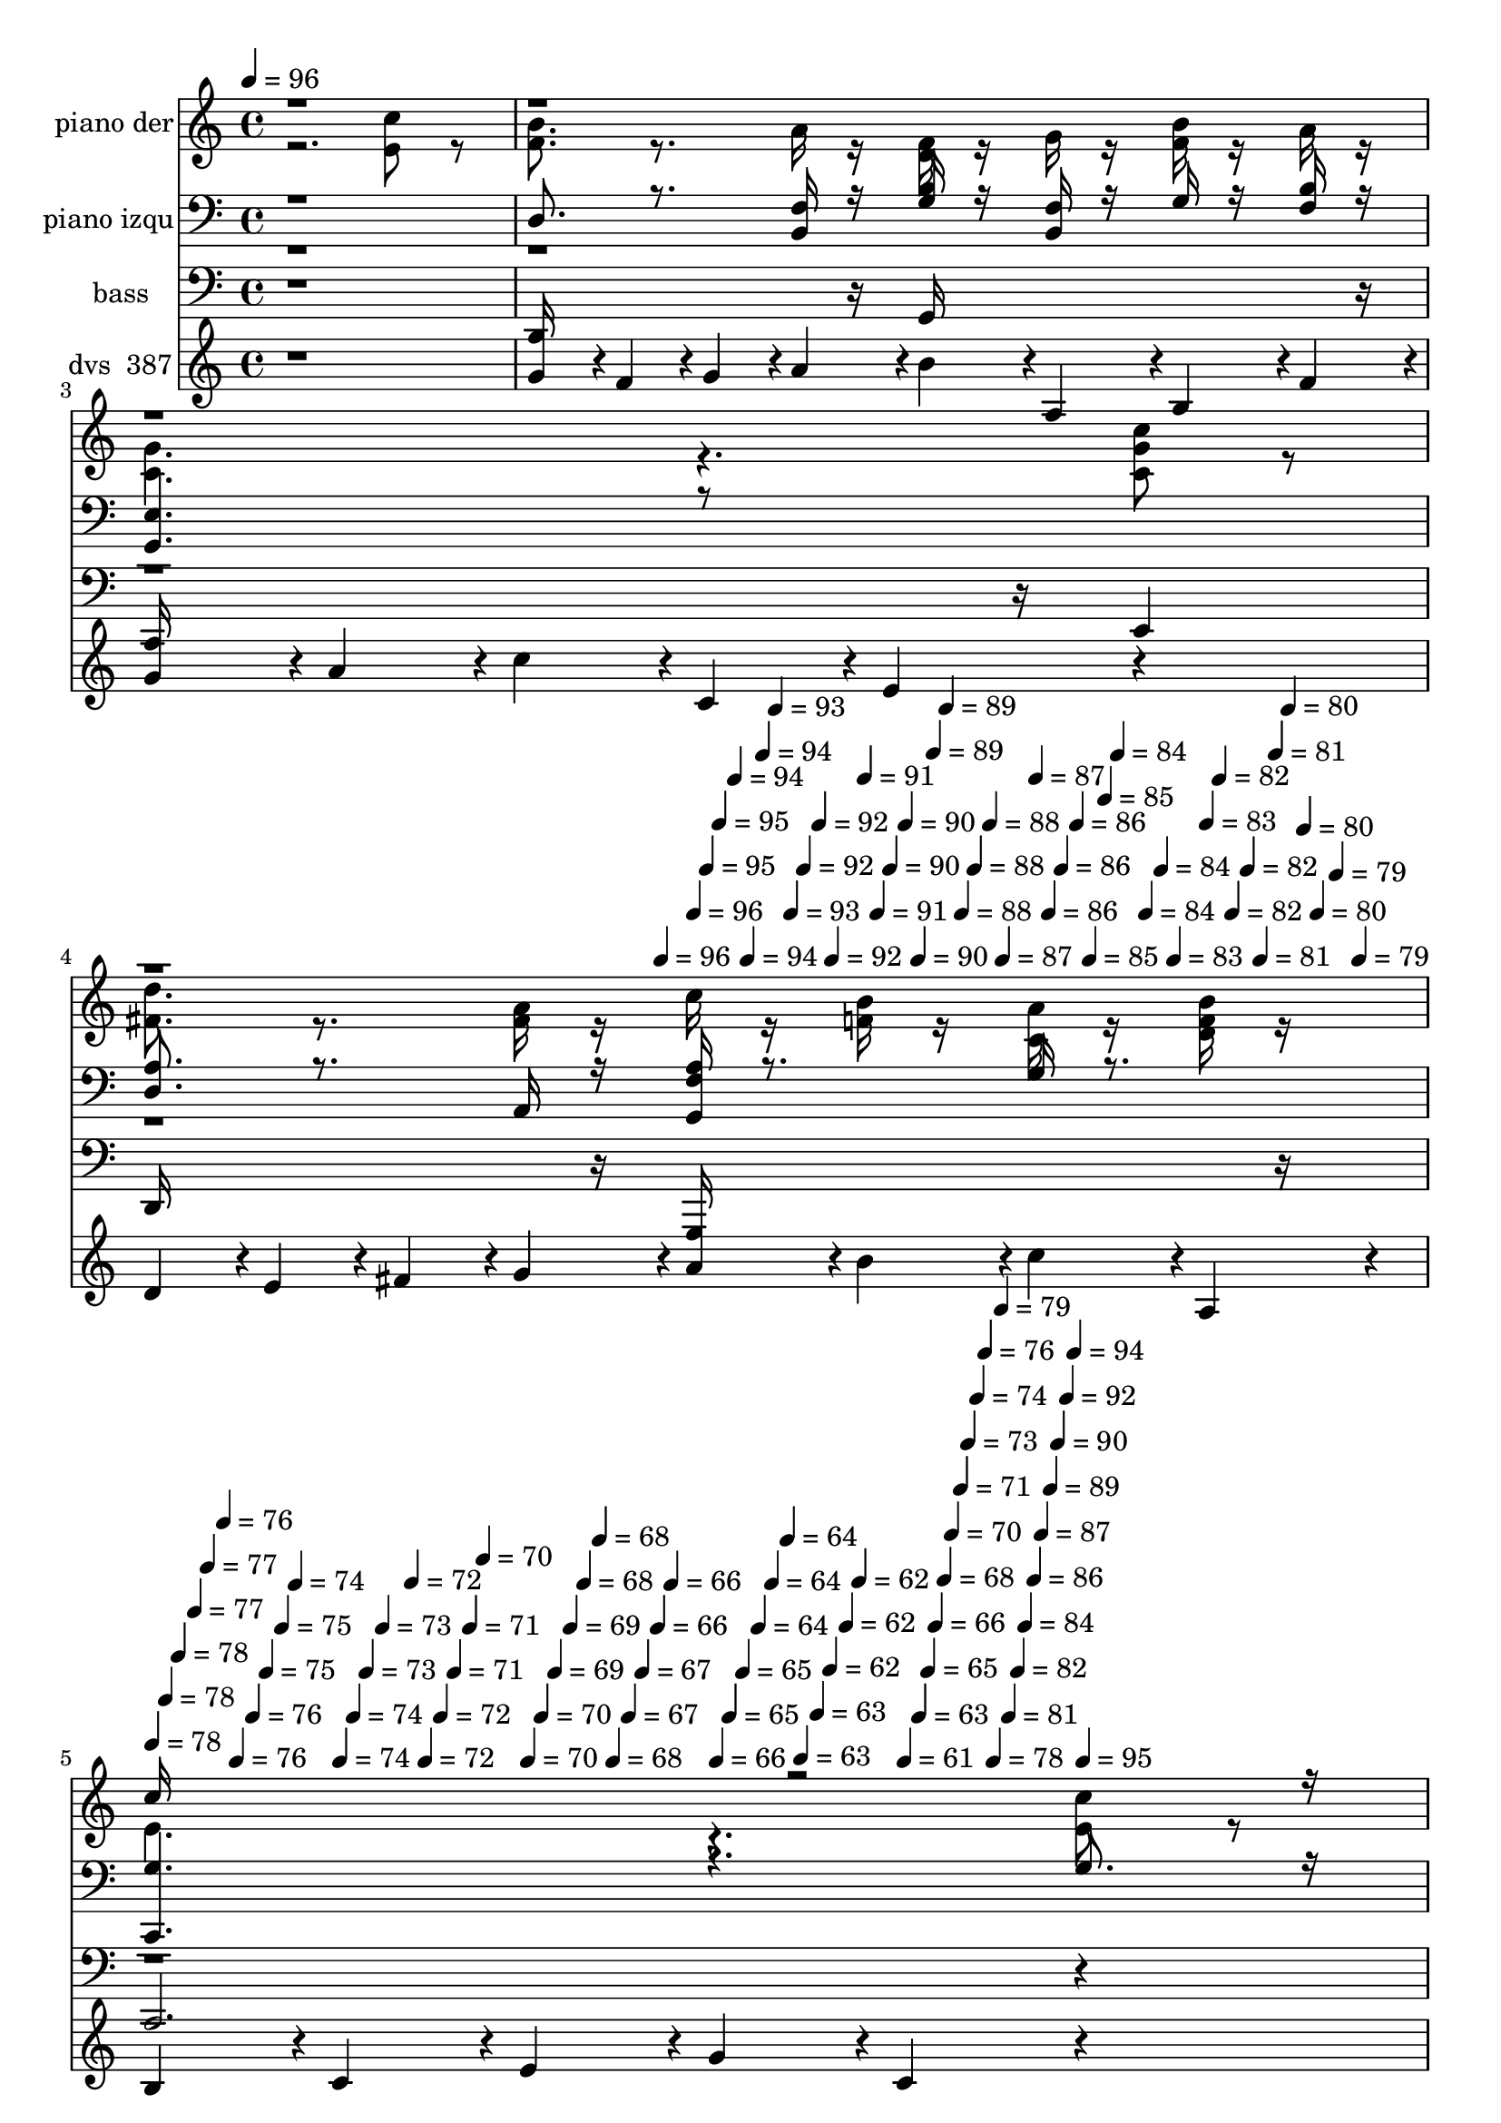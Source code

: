 % Lily was here -- automatically converted by c:/Program Files (x86)/LilyPond/usr/bin/midi2ly.py from mid/387.mid
\version "2.14.0"

\layout {
  \context {
    \Voice
    \remove "Note_heads_engraver"
    \consists "Completion_heads_engraver"
    \remove "Rest_engraver"
    \consists "Completion_rest_engraver"
  }
}

trackAchannelA = {


  \key c \major
    
  \set Staff.instrumentName = "La senda ancha dejare"
  
  % [COPYRIGHT_NOTICE] DVS
  
  % [TEXT_EVENT] GMidi
  
  \time 4/4 
  

  \key c \major
  
  \tempo 4 = 96 
  \skip 4*490/120 
  % [MARKER] intro
  
  % [MARKER] intro
  \skip 4*1184/120 
  \tempo 4 = 96 
  \skip 4*6/120 
  \tempo 4 = 96 
  \skip 4*5/120 
  \tempo 4 = 95 
  \skip 4*5/120 
  \tempo 4 = 95 
  \skip 4*6/120 
  \tempo 4 = 94 
  \skip 4*5/120 
  \tempo 4 = 94 
  \skip 4*6/120 
  \tempo 4 = 94 
  \skip 4*5/120 
  \tempo 4 = 93 
  \skip 4*6/120 
  \tempo 4 = 93 
  \skip 4*5/120 
  \tempo 4 = 92 
  \skip 4*6/120 
  \tempo 4 = 92 
  \skip 4*5/120 
  \tempo 4 = 92 
  \skip 4*6/120 
  \tempo 4 = 91 
  \skip 4*5/120 
  \tempo 4 = 91 
  \skip 4*5/120 
  \tempo 4 = 90 
  \skip 4*6/120 
  \tempo 4 = 90 
  \skip 4*5/120 
  \tempo 4 = 90 
  \skip 4*6/120 
  \tempo 4 = 89 
  \skip 4*5/120 
  \tempo 4 = 89 
  \skip 4*6/120 
  \tempo 4 = 88 
  \skip 4*5/120 
  \tempo 4 = 88 
  \skip 4*6/120 
  \tempo 4 = 88 
  \skip 4*5/120 
  \tempo 4 = 87 
  \skip 4*6/120 
  \tempo 4 = 87 
  \skip 4*5/120 
  \tempo 4 = 86 
  \skip 4*5/120 
  \tempo 4 = 86 
  \skip 4*6/120 
  \tempo 4 = 86 
  \skip 4*5/120 
  \tempo 4 = 85 
  \skip 4*6/120 
  \tempo 4 = 85 
  \skip 4*5/120 
  \tempo 4 = 84 
  \skip 4*11/120 
  \tempo 4 = 84 
  \skip 4*6/120 
  \tempo 4 = 84 
  \skip 4*5/120 
  \tempo 4 = 83 
  \skip 4*6/120 
  \tempo 4 = 83 
  \skip 4*5/120 
  \tempo 4 = 82 
  \skip 4*5/120 
  \tempo 4 = 82 
  \skip 4*6/120 
  \tempo 4 = 82 
  \skip 4*5/120 
  \tempo 4 = 81 
  \skip 4*6/120 
  \tempo 4 = 81 
  \skip 4*5/120 
  \tempo 4 = 80 
  \skip 4*6/120 
  \tempo 4 = 80 
  \skip 4*5/120 
  \tempo 4 = 80 
  \skip 4*6/120 
  \tempo 4 = 79 
  \skip 4*5/120 
  \tempo 4 = 79 
  \skip 4*6/120 
  | % 5
  
  \tempo 4 = 78 
  \skip 4*5/120 
  \tempo 4 = 78 
  \skip 4*5/120 
  \tempo 4 = 78 
  \skip 4*6/120 
  \tempo 4 = 77 
  \skip 4*5/120 
  \tempo 4 = 77 
  \skip 4*6/120 
  \tempo 4 = 76 
  \skip 4*5/120 
  \tempo 4 = 76 
  \skip 4*6/120 
  \tempo 4 = 76 
  \skip 4*5/120 
  \tempo 4 = 75 
  \skip 4*6/120 
  \tempo 4 = 75 
  \skip 4*5/120 
  \tempo 4 = 74 
  \skip 4*6/120 
  \tempo 4 = 74 
  \skip 4*5/120 
  \tempo 4 = 74 
  \skip 4*5/120 
  \tempo 4 = 73 
  \skip 4*6/120 
  \tempo 4 = 73 
  \skip 4*11/120 
  \tempo 4 = 72 
  \skip 4*5/120 
  \tempo 4 = 72 
  \skip 4*6/120 
  \tempo 4 = 72 
  \skip 4*5/120 
  \tempo 4 = 71 
  \skip 4*6/120 
  \tempo 4 = 71 
  \skip 4*5/120 
  \tempo 4 = 70 
  \skip 4*6/120 
  \tempo 4 = 70 
  \skip 4*5/120 
  \tempo 4 = 70 
  \skip 4*5/120 
  \tempo 4 = 69 
  \skip 4*6/120 
  \tempo 4 = 69 
  \skip 4*5/120 
  \tempo 4 = 68 
  \skip 4*6/120 
  \tempo 4 = 68 
  \skip 4*5/120 
  \tempo 4 = 68 
  \skip 4*6/120 
  \tempo 4 = 67 
  \skip 4*5/120 
  \tempo 4 = 67 
  \skip 4*6/120 
  \tempo 4 = 66 
  \skip 4*5/120 
  \tempo 4 = 66 
  \skip 4*6/120 
  \tempo 4 = 66 
  \skip 4*5/120 
  \tempo 4 = 65 
  \skip 4*5/120 
  \tempo 4 = 65 
  \skip 4*6/120 
  \tempo 4 = 64 
  \skip 4*5/120 
  \tempo 4 = 64 
  \skip 4*6/120 
  \tempo 4 = 64 
  \skip 4*5/120 
  \tempo 4 = 63 
  \skip 4*6/120 
  \tempo 4 = 63 
  \skip 4*5/120 
  \tempo 4 = 62 
  \skip 4*6/120 
  \tempo 4 = 62 
  \skip 4*5/120 
  \tempo 4 = 62 
  \skip 4*6/120 
  \tempo 4 = 61 
  \skip 4*10/120 
  \tempo 4 = 63 
  \skip 4*6/120 
  \tempo 4 = 65 
  \skip 4*5/120 
  \tempo 4 = 66 
  \skip 4*6/120 
  \tempo 4 = 68 
  \skip 4*5/120 
  \tempo 4 = 70 
  \skip 4*6/120 
  \tempo 4 = 71 
  \skip 4*5/120 
  \tempo 4 = 73 
  \skip 4*6/120 
  \tempo 4 = 74 
  \skip 4*5/120 
  \tempo 4 = 76 
  \skip 4*6/120 
  \tempo 4 = 78 
  \skip 4*5/120 
  \tempo 4 = 79 
  \skip 4*5/120 
  \tempo 4 = 81 
  \skip 4*6/120 
  \tempo 4 = 82 
  \skip 4*5/120 
  \tempo 4 = 84 
  \skip 4*6/120 
  \tempo 4 = 86 
  \skip 4*5/120 
  \tempo 4 = 87 
  \skip 4*6/120 
  \tempo 4 = 89 
  \skip 4*5/120 
  \tempo 4 = 90 
  \skip 4*6/120 
  \tempo 4 = 92 
  \skip 4*5/120 
  \tempo 4 = 94 
  \skip 4*6/120 
  \tempo 4 = 95 
  \skip 4*115/120 
  % [MARKER] estrof
  \skip 4*7199/120 
  \tempo 4 = 95 
  \skip 4*6/120 
  | % 21
  
  \tempo 4 = 94 
  \skip 4*5/120 
  \tempo 4 = 94 
  \skip 4*5/120 
  \tempo 4 = 93 
  \skip 4*6/120 
  \tempo 4 = 92 
  \skip 4*5/120 
  \tempo 4 = 92 
  \skip 4*6/120 
  \tempo 4 = 92 
  \skip 4*5/120 
  \tempo 4 = 91 
  \skip 4*6/120 
  \tempo 4 = 90 
  \skip 4*5/120 
  \tempo 4 = 90 
  \skip 4*6/120 
  \tempo 4 = 89 
  \skip 4*5/120 
  \tempo 4 = 88 
  \skip 4*6/120 
  \tempo 4 = 88 
  \skip 4*5/120 
  \tempo 4 = 88 
  \skip 4*5/120 
  \tempo 4 = 87 
  \skip 4*6/120 
  \tempo 4 = 86 
  \skip 4*5/120 
  \tempo 4 = 86 
  \skip 4*6/120 
  \tempo 4 = 85 
  \skip 4*5/120 
  \tempo 4 = 84 
  \skip 4*6/120 
  \tempo 4 = 84 
  \skip 4*5/120 
  \tempo 4 = 84 
  \skip 4*6/120 
  \tempo 4 = 83 
  \skip 4*5/120 
  \tempo 4 = 82 
  \skip 4*6/120 
  \tempo 4 = 82 
  \skip 4*5/120 
  \tempo 4 = 81 
  \skip 4*5/120 
  \tempo 4 = 81 
  \skip 4*6/120 
  \tempo 4 = 80 
  \skip 4*5/120 
  \tempo 4 = 80 
  \skip 4*6/120 
  \tempo 4 = 79 
  \skip 4*5/120 
  \tempo 4 = 78 
  \skip 4*6/120 
  \tempo 4 = 78 
  \skip 4*5/120 
  \tempo 4 = 77 
  \skip 4*6/120 
  \tempo 4 = 77 
  \skip 4*5/120 
  \tempo 4 = 76 
  \skip 4*6/120 
  \tempo 4 = 76 
  \skip 4*5/120 
  \tempo 4 = 75 
  \skip 4*5/120 
  \tempo 4 = 74 
  \skip 4*6/120 
  \tempo 4 = 74 
  \skip 4*5/120 
  \tempo 4 = 73 
  \skip 4*6/120 
  \tempo 4 = 73 
  \skip 4*5/120 
  \tempo 4 = 72 
  \skip 4*6/120 
  \tempo 4 = 72 
  \skip 4*5/120 
  \tempo 4 = 71 
  \skip 4*6/120 
  \tempo 4 = 70 
  \skip 4*5/120 
  \tempo 4 = 70 
  \skip 4*6/120 
  \tempo 4 = 71 
  \skip 4*5/120 
  \tempo 4 = 72 
  \skip 4*5/120 
  \tempo 4 = 74 
  \skip 4*6/120 
  \tempo 4 = 74 
  \skip 4*5/120 
  \tempo 4 = 76 
  \skip 4*6/120 
  \tempo 4 = 77 
  \skip 4*5/120 
  \tempo 4 = 78 
  \skip 4*6/120 
  \tempo 4 = 79 
  \skip 4*5/120 
  \tempo 4 = 80 
  \skip 4*6/120 
  \tempo 4 = 81 
  \skip 4*5/120 
  \tempo 4 = 82 
  \skip 4*6/120 
  \tempo 4 = 83 
  \skip 4*5/120 
  \tempo 4 = 84 
  \skip 4*5/120 
  \tempo 4 = 86 
  \skip 4*6/120 
  \tempo 4 = 87 
  \skip 4*5/120 
  \tempo 4 = 88 
  \skip 4*6/120 
  \tempo 4 = 89 
  \skip 4*5/120 
  \tempo 4 = 90 
  \skip 4*6/120 
  \tempo 4 = 91 
  \skip 4*5/120 
  \tempo 4 = 92 
  \skip 4*6/120 
  \tempo 4 = 93 
  \skip 4*5/120 
  \tempo 4 = 94 
  \skip 4*6/120 
  \tempo 4 = 95 
  \skip 4*100/120 
  % [MARKER] est
  \skip 4*7214/120 
  \tempo 4 = 95 
  \skip 4*6/120 
  | % 37
  
  \tempo 4 = 94 
  \skip 4*5/120 
  \tempo 4 = 94 
  \skip 4*5/120 
  \tempo 4 = 93 
  \skip 4*6/120 
  \tempo 4 = 93 
  \skip 4*5/120 
  \tempo 4 = 92 
  \skip 4*6/120 
  \tempo 4 = 92 
  \skip 4*5/120 
  \tempo 4 = 91 
  \skip 4*6/120 
  \tempo 4 = 90 
  \skip 4*5/120 
  \tempo 4 = 90 
  \skip 4*6/120 
  \tempo 4 = 90 
  \skip 4*5/120 
  \tempo 4 = 89 
  \skip 4*6/120 
  \tempo 4 = 88 
  \skip 4*5/120 
  \tempo 4 = 88 
  \skip 4*5/120 
  \tempo 4 = 87 
  \skip 4*6/120 
  \tempo 4 = 87 
  \skip 4*5/120 
  \tempo 4 = 86 
  \skip 4*6/120 
  \tempo 4 = 86 
  \skip 4*5/120 
  \tempo 4 = 85 
  \skip 4*6/120 
  \tempo 4 = 84 
  \skip 4*5/120 
  \tempo 4 = 84 
  \skip 4*6/120 
  \tempo 4 = 83 
  \skip 4*5/120 
  \tempo 4 = 83 
  \skip 4*6/120 
  \tempo 4 = 82 
  \skip 4*5/120 
  \tempo 4 = 82 
  \skip 4*5/120 
  \tempo 4 = 81 
  \skip 4*6/120 
  \tempo 4 = 80 
  \skip 4*5/120 
  \tempo 4 = 80 
  \skip 4*6/120 
  \tempo 4 = 80 
  \skip 4*5/120 
  \tempo 4 = 79 
  \skip 4*6/120 
  \tempo 4 = 78 
  \skip 4*5/120 
  \tempo 4 = 78 
  \skip 4*6/120 
  \tempo 4 = 77 
  \skip 4*5/120 
  \tempo 4 = 77 
  \skip 4*6/120 
  \tempo 4 = 76 
  \skip 4*5/120 
  \tempo 4 = 76 
  \skip 4*5/120 
  \tempo 4 = 75 
  \skip 4*6/120 
  \tempo 4 = 74 
  \skip 4*5/120 
  \tempo 4 = 74 
  \skip 4*6/120 
  \tempo 4 = 73 
  \skip 4*5/120 
  \tempo 4 = 73 
  \skip 4*6/120 
  \tempo 4 = 72 
  \skip 4*5/120 
  \tempo 4 = 72 
  \skip 4*6/120 
  \tempo 4 = 71 
  \skip 4*5/120 
  \tempo 4 = 71 
  \skip 4*6/120 
  \tempo 4 = 71 
  \skip 4*5/120 
  \tempo 4 = 72 
  \skip 4*5/120 
  \tempo 4 = 73 
  \skip 4*6/120 
  \tempo 4 = 74 
  \skip 4*5/120 
  \tempo 4 = 76 
  \skip 4*6/120 
  \tempo 4 = 77 
  \skip 4*5/120 
  \tempo 4 = 78 
  \skip 4*6/120 
  \tempo 4 = 79 
  \skip 4*5/120 
  \tempo 4 = 80 
  \skip 4*6/120 
  \tempo 4 = 81 
  \skip 4*5/120 
  \tempo 4 = 82 
  \skip 4*6/120 
  \tempo 4 = 84 
  \skip 4*5/120 
  \tempo 4 = 84 
  \skip 4*5/120 
  \tempo 4 = 86 
  \skip 4*6/120 
  \tempo 4 = 87 
  \skip 4*5/120 
  \tempo 4 = 88 
  \skip 4*6/120 
  \tempo 4 = 89 
  \skip 4*5/120 
  \tempo 4 = 90 
  \skip 4*6/120 
  \tempo 4 = 91 
  \skip 4*5/120 
  \tempo 4 = 92 
  \skip 4*6/120 
  \tempo 4 = 94 
  \skip 4*5/120 
  \tempo 4 = 95 
  \skip 4*6/120 
  \tempo 4 = 96 
  \skip 4*5/120 
  \tempo 4 = 97 
  \skip 4*115/120 
  | % 38
  
  % [MARKER] est
  \skip 4*6709/120 
  \tempo 4 = 95 
  \skip 4*5/120 
  \tempo 4 = 95 
  \skip 4*11/120 
  \tempo 4 = 95 
  \skip 4*11/120 
  \tempo 4 = 94 
  \skip 4*5/120 
  \tempo 4 = 94 
  \skip 4*11/120 
  \tempo 4 = 94 
  \skip 4*6/120 
  \tempo 4 = 93 
  \skip 4*11/120 
  \tempo 4 = 93 
  \skip 4*5/120 
  \tempo 4 = 92 
  \skip 4*11/120 
  \tempo 4 = 92 
  \skip 4*5/120 
  \tempo 4 = 92 
  \skip 4*11/120 
  \tempo 4 = 91 
  \skip 4*6/120 
  \tempo 4 = 91 
  \skip 4*11/120 
  \tempo 4 = 90 
  \skip 4*5/120 
  \tempo 4 = 90 
  \skip 4*11/120 
  \tempo 4 = 90 
  \skip 4*11/120 
  \tempo 4 = 89 
  \skip 4*5/120 
  \tempo 4 = 89 
  \skip 4*11/120 
  \tempo 4 = 88 
  \skip 4*6/120 
  \tempo 4 = 88 
  \skip 4*11/120 
  \tempo 4 = 88 
  \skip 4*5/120 
  \tempo 4 = 87 
  \skip 4*11/120 
  \tempo 4 = 87 
  \skip 4*6/120 
  \tempo 4 = 86 
  \skip 4*10/120 
  \tempo 4 = 86 
  \skip 4*6/120 
  \tempo 4 = 86 
  \skip 4*11/120 
  \tempo 4 = 85 
  \skip 4*5/120 
  \tempo 4 = 85 
  \skip 4*11/120 
  \tempo 4 = 84 
  \skip 4*6/120 
  \tempo 4 = 84 
  \skip 4*11/120 
  \tempo 4 = 84 
  \skip 4*10/120 
  \tempo 4 = 83 
  \skip 4*6/120 
  \tempo 4 = 83 
  \skip 4*11/120 
  \tempo 4 = 82 
  \skip 4*5/120 
  \tempo 4 = 82 
  \skip 4*11/120 
  \tempo 4 = 82 
  \skip 4*6/120 
  \tempo 4 = 81 
  \skip 4*11/120 
  \tempo 4 = 81 
  \skip 4*5/120 
  \tempo 4 = 80 
  \skip 4*11/120 
  \tempo 4 = 80 
  \skip 4*5/120 
  \tempo 4 = 80 
  \skip 4*11/120 
  \tempo 4 = 79 
  \skip 4*6/120 
  \tempo 4 = 79 
  \skip 4*11/120 
  \tempo 4 = 78 
  \skip 4*5/120 
  \tempo 4 = 78 
  \skip 4*11/120 
  \tempo 4 = 78 
  \skip 4*11/120 
  \tempo 4 = 77 
  \skip 4*5/120 
  \tempo 4 = 77 
  \skip 4*11/120 
  \tempo 4 = 76 
  \skip 4*6/120 
  \tempo 4 = 76 
  \skip 4*11/120 
  \tempo 4 = 76 
  \skip 4*5/120 
  \tempo 4 = 75 
  \skip 4*11/120 
  \tempo 4 = 75 
  \skip 4*5/120 
  \tempo 4 = 74 
  \skip 4*11/120 
  \tempo 4 = 74 
  \skip 4*6/120 
  \tempo 4 = 74 
  \skip 4*11/120 
  \tempo 4 = 73 
  \skip 4*5/120 
  \tempo 4 = 73 
  \skip 4*11/120 
  \tempo 4 = 72 
  \skip 4*11/120 
  \tempo 4 = 72 
  \skip 4*5/120 
  \tempo 4 = 72 
  \skip 4*11/120 
  \tempo 4 = 71 
  \skip 4*6/120 
  \tempo 4 = 71 
  \skip 4*11/120 
  \tempo 4 = 70 
  \skip 4*5/120 
  \tempo 4 = 70 
  \skip 4*11/120 
  \tempo 4 = 70 
  \skip 4*6/120 
  \tempo 4 = 69 
  \skip 4*10/120 
  \tempo 4 = 69 
  \skip 4*6/120 
  \tempo 4 = 68 
  \skip 4*11/120 
  \tempo 4 = 68 
  \skip 4*5/120 
  \tempo 4 = 68 
  \skip 4*11/120 
  \tempo 4 = 67 
  \skip 4*6/120 
  \tempo 4 = 67 
  \skip 4*11/120 
  \tempo 4 = 66 
  \skip 4*10/120 
  \tempo 4 = 66 
  \skip 4*6/120 
  \tempo 4 = 66 
  \skip 4*11/120 
  \tempo 4 = 65 
  \skip 4*5/120 
  \tempo 4 = 65 
  \skip 4*11/120 
  \tempo 4 = 64 
  \skip 4*6/120 
  \tempo 4 = 64 
  \skip 4*11/120 
  \tempo 4 = 64 
  \skip 4*5/120 
  \tempo 4 = 63 
  \skip 4*11/120 
  \tempo 4 = 63 
  \skip 4*5/120 
  \tempo 4 = 62 
  \skip 4*11/120 
  \tempo 4 = 62 
  \skip 4*6/120 
  \tempo 4 = 62 
  \skip 4*11/120 
  \tempo 4 = 61 
  \skip 4*5/120 
  \tempo 4 = 61 
  \skip 4*6/120 
  \tempo 4 = 62 
  \skip 4*5/120 
  \tempo 4 = 61 
  
}

trackA = <<
  \context Voice = voiceA \trackAchannelA
>>


trackBchannelA = {
  
  \set Staff.instrumentName = "piano der"
  
}

trackBchannelB = \relative c {
  \voiceTwo
  r2. <c'' e, >8 r8 
  | % 2
  <f, b >8. r8. a16 r16 <d, f > r16 g r16 <f b > r16 a r16 
  | % 3
  <g c, >4. r4. <c, c' g >8 r8 
  | % 4
  <fis d' >8. r8. <a fis >16 r16 c r16 <f, b > r16 <c a' > r16 <b' d, f > 
  r16 
  | % 5
  e,4. r4. <e c' >8 r8 
  | % 6
  <b' f >8. r8. <a f >16 r16 <d, f > r16 <f g > r16 <f b > r16 <f a > 
  r16 
  | % 7
  <c g' >4. r4. <c a' >8 r8 
  | % 8
  <g' d >8. r8. <d f >16 r16 d r16 f r16 a r16 g r16 
  | % 9
  e4. r4. <e c' >8 r8 
  | % 10
  <b' f >8. r8. <f a >16 r16 <d f > r16 g r16 <f b > r16 <a f > 
  r16 
  | % 11
  <g c, >4. r4. <c, g' c >8 r8 
  | % 12
  <d' fis, >8. r8. <f, a >16 r16 c' r16 <f, b > r16 <a c, > r16 <b d, f > 
  r16 
  | % 13
  <c g >4. r4. <e, c' >8 r8 
  | % 14
  <b' f >8. r8. <f a >16 r16 <f d > r16 g r16 <f b > r16 <a f > 
  r16 
  | % 15
  <c, g' >4. r4. <c a' >8 r8 
  | % 16
  <d g >8. r8. f16 r16 d r16 f r16 a r16 g r16 
  | % 17
  e4. r4. <c' e, >8 r8 
  | % 18
  <f, b >8. r8. a16 r16 <d, f > r16 g r16 <f b > r16 a r16 
  | % 19
  <g c, >4. r4. <c, c' g >8 r8 
  | % 20
  <fis d' >8. r8. <a fis >16 r16 c r16 <f, b > r16 <c a' > r16 <b' d, f > 
  r16 
  | % 21
  <c e, >4. r4. <e, c' >8 r8 
  | % 22
  <b' f >8. r8. <a f >16 r16 <d, f > r16 <f g > r16 <f b > r16 <f a > 
  r16 
  | % 23
  <c g' >4. r4. <c a' >8 r8 
  | % 24
  <g' d >8. r8. <d f >16 r16 d r16 f r16 a r16 g r16 
  | % 25
  <c, e >4. r4. <e c' >8 r8 
  | % 26
  <b' f >8. r8. <f a >16 r16 <d f > r16 g r16 <f b > r16 <a f > 
  r16 
  | % 27
  <g c, >4. r4. <c, g' c >8 r8 
  | % 28
  <d' fis, >8. r8. <f, a >16 r16 c' r16 <f, b > r16 <a c, > r16 <b d, f > 
  r16 
  | % 29
  <c g >4. r4. <e, c' >8 r8 
  | % 30
  <b' f >8. r8. <f a >16 r16 <f d > r16 g r16 <f b > r16 <a f > 
  r16 
  | % 31
  <c, g' >4. r4. <c a' >8 r8 
  | % 32
  <d g >8. r8. f16 r16 d r16 f r16 a r16 g r16 
  | % 33
  e4. r4. <c' e, >8 r8 
  | % 34
  <f, b >8. r8. a16 r16 <d, f > r16 g r16 <f b > r16 a r16 
  | % 35
  <g c, >4. r4. <c, c' g >8 r8 
  | % 36
  <fis d' >8. r8. <a fis >16 r16 c r16 <f, b > r16 <c a' > r16 <b' d, f > 
  r16 
  | % 37
  <c e, >4. r4. <e, c' >8 r8 
  | % 38
  <b' f >8. r8. <a f >16 r16 <d, f > r16 <f g > r16 <f b > r16 <f a > 
  r16 
  | % 39
  <c g' >4. r4. <c a' >8 r8 
  | % 40
  <g' d >8. r8. <d f >16 r16 d r16 f r16 a r16 g r16 
  | % 41
  e4. r4. <e c' >8 r8 
  | % 42
  <b' f >8. r8. <f a >16 r16 <d f > r16 g r16 <f b > r16 <a f > 
  r16 
  | % 43
  <g c, >4. r4. <c, g' c >8 r8 
  | % 44
  <d' fis, >8. r8. <f, a >16 r16 c' r16 <f, b > r16 <a c, > r16 <b d, f > 
  r16 
  | % 45
  <c g >4. r4. <e, c' >8 r8 
  | % 46
  <b' f >8. r8. <f a >16 r16 <f d > r16 g r16 <f b > r16 <a f > 
  r16 
  | % 47
  <c, g' >4. r4. <c a' >8 r8 
  | % 48
  <d g >8. r8. f16 r16 d r16 f r16 a r16 g r16 
  | % 49
  e4. r4. <c' e, >8 r8 
  | % 50
  <f, b >8. r8. a16 r16 <d, f > r16 g r16 <f b > r16 a r16 
  | % 51
  <g c, >4. r4. <c, c' g >8 r8 
  | % 52
  <fis d' >8. r8. <a fis >16 r16 c r16 <f, b > r16 <c a' > r16 <b' d, f > 
  r16 
  | % 53
  e,4. 
}

trackBchannelBvoiceB = \relative c {
  \voiceOne
  r1*4 c''16*7 r16*761 c16*7 
}

trackB = <<
  \context Voice = voiceA \trackBchannelA
  \context Voice = voiceB \trackBchannelB
  \context Voice = voiceC \trackBchannelBvoiceB
>>


trackCchannelA = {
  
  \set Staff.instrumentName = "piano izqu"
  
}

trackCchannelB = \relative c {
  \voiceOne
  r1 
  | % 2
  d8. r8. <f b, >16 r16 <g b > r16 <b, f' > r16 g' r16 <f b > 
  r16 
  | % 3
  <e g, >4. r8*5 
  | % 4
  <d a' >8. r8. a16 r16 <g f' a > r8. g'16 r8. 
  | % 5
  <c,, g'' >4. r4. g''8. r16 
  | % 6
  g8. r8. b16 r16 <b, g' > r16 b r16 g' r16 b r16 
  | % 7
  <e, c, >4. r4. e8 r8 
  | % 8
  <f b, >8. r8. b16 r16 <g, g' b > r16 <b g' > r16 <b' g g, > 
  r16 <g b, > r16 
  | % 9
  <g c, g >4. r4. g8 r8 
  | % 10
  <g d >8. r8. b16 r16 g r16 f r16 g r16 b r16 
  | % 11
  <e, c, >4. r4. e8 r8 
  | % 12
  <d a' >8. r16*5 <f g, a' >16 r8. g16 r8. 
  | % 13
  <c,, e' >4. r4. g''8. r16 
  | % 14
  g8. r8. b16 r16 <b, g' > r16 <f' b > r16 g r16 b r16 
  | % 15
  <e, g, >4. r4. e8 r8 
  | % 16
  <b f' >8. r8. <d b' >16 r16 <g, g' b, > r16 <b' g > r16 <g, b g' > 
  r16 <g' b > r16 
  | % 17
  <c, g' c,, >4. r4. g'8 r8 
  | % 18
  d8. r8. <f b, >16 r16 <g b > r16 <b, f' > r16 g' r16 <f b > 
  r16 
  | % 19
  <e g, >4. r4. e8 r8 
  | % 20
  <d a' >8. r8. a16 r16 <g f' a > r8. g'16 r8. 
  | % 21
  <c,, g'' >4. r8*5 
  | % 22
  g''8. r8. b16 r16 <b, g' > r16 b r16 g' r16 b r16 
  | % 23
  <e, c, >4. r4. e8 r8 
  | % 24
  <f b, >8. r8. b16 r16 <g, g' b > r16 <b g' > r16 <b' g g, > 
  r16 <g b, > r16 
  | % 25
  <c, g >4. r4. g'8 r8 
  | % 26
  <g d >8. r8. b16 r16 g r16 f r16 g r16 b r16 
  | % 27
  <e, c, >4. r4. e8 r8 
  | % 28
  <d a' >8. r16*5 <f g, a' >16 r8. g16 r8. 
  | % 29
  <c,, e' >4. r8*5 
  | % 30
  g''8. r8. b16 r16 <b, g' > r16 <f' b > r16 g r16 b r16 
  | % 31
  <e, g, >4. r4. e8 r8 
  | % 32
  <b f' >8. r8. <d b' >16 r16 <g, g' b, > r16 <b' g > r16 <g, b g' > 
  r16 <g' b > r16 
  | % 33
  <c, g' c,, >4. r4. g'8 r8 
  | % 34
  d8. r8. <f b, >16 r16 <g b > r16 <b, f' > r16 g' r16 <f b > 
  r16 
  | % 35
  <e g, >4. r4. e8 r8 
  | % 36
  <d a' >8. r8. a16 r16 <g f' a > r8. g'16 r8. 
  | % 37
  <c,, g'' >4. r8*5 
  | % 38
  g''8. r8. b16 r16 <b, g' > r16 b r16 g' r16 b r16 
  | % 39
  <e, c, >4. r4. e8 r8 
  | % 40
  <f b, >8. r8. b16 r16 <g, g' b > r16 <b g' > r16 <b' g g, > 
  r16 <g b, > r16 
  | % 41
  <g c, g >4. r4. g8 r8 
  | % 42
  <g d >8. r8. b16 r16 g r16 f r16 g r16 b r16 
  | % 43
  <e, c, >4. r4. e8 r8 
  | % 44
  <d a' >8. r16*5 <f g, a' >16 r8. g16 r8. 
  | % 45
  <c,, e' >4. r8*5 
  | % 46
  g''8. r8. b16 r16 <b, g' > r16 <f' b > r16 g r16 b r16 
  | % 47
  <e, g, >4. r4. e8 r8 
  | % 48
  <b f' >8. r8. <d b' >16 r16 <g, g' b, > r16 <b' g > r16 <g, b g' > 
  r16 <g' b > r16 
  | % 49
  <c, g' c,, >4. r4. g'8 r8 
  | % 50
  d8. r8. <f b, >16 r16 <g b > r16 <b, f' > r16 g' r16 <f b > 
  r16 
  | % 51
  <e g, >4. r4. e8 r8 
  | % 52
  <d a' >8. r8. a16 r16 <g f' a > r8. g'16 r8. 
  | % 53
  <c,, g'' >4. 
}

trackCchannelBvoiceB = \relative c {
  \voiceTwo
  r2*19 b8 r8*127 b8 r8*127 b8 r8*83 g16*7 
}

trackC = <<

  \clef bass
  
  \context Voice = voiceA \trackCchannelA
  \context Voice = voiceB \trackCchannelB
  \context Voice = voiceC \trackCchannelBvoiceB
>>


trackDchannelA = {
  
  \set Staff.instrumentName = "bass"
  
}

trackDchannelB = \relative c {
  r1 
  | % 2
  d,16*7 r16 g16*7 r16 
  | % 3
  c,16*11 r16 e4 
  | % 4
  d16*7 r16 g,16*7 r16 
  | % 5
  c2. r4 
  | % 6
  d16*7 r16 g16*7 r16 
  | % 7
  c,8*7 r8 
  | % 8
  b16*7 r16 g16*7 r16 
  | % 9
  c16*15 r16 
  | % 10
  d16*7 r16 g16*7 r16 
  | % 11
  c,2. e4 
  | % 12
  d16*7 r16 g,16*7 r16 
  | % 13
  c8*7 r8 
  | % 14
  d16*7 r16 g16*7 r16 
  | % 15
  c,16*15 r16 
  | % 16
  b16*7 r16 g16*7 r16 
  | % 17
  c16*15 r16 
  | % 18
  d16*7 r16 g16*7 r16 
  | % 19
  c,16*11 r16 e4 
  | % 20
  d16*7 r16 g,16*7 r16 
  | % 21
  c2. r4 
  | % 22
  d16*7 r16 g16*7 r16 
  | % 23
  c,8*7 r8 
  | % 24
  b16*7 r16 g16*7 r16 
  | % 25
  c16*15 r16 
  | % 26
  d16*7 r16 g16*7 r16 
  | % 27
  c,2. e4 
  | % 28
  d16*7 r16 g,16*7 r16 
  | % 29
  c8*7 r8 
  | % 30
  d16*7 r16 g16*7 r16 
  | % 31
  c,16*15 r16 
  | % 32
  b16*7 r16 g16*7 r16 
  | % 33
  c16*15 r16 
  | % 34
  d16*7 r16 g16*7 r16 
  | % 35
  c,16*11 r16 e4 
  | % 36
  d16*7 r16 g,16*7 r16 
  | % 37
  c2. r4 
  | % 38
  d16*7 r16 g16*7 r16 
  | % 39
  c,8*7 r8 
  | % 40
  b16*7 r16 g16*7 r16 
  | % 41
  c16*15 r16 
  | % 42
  d16*7 r16 g16*7 r16 
  | % 43
  c,2. e4 
  | % 44
  d16*7 r16 g,16*7 r16 
  | % 45
  c8*7 r8 
  | % 46
  d16*7 r16 g16*7 r16 
  | % 47
  c,16*15 r16 
  | % 48
  b16*7 r16 g16*7 r16 
  | % 49
  c16*15 r16 
  | % 50
  d16*7 r16 g16*7 r16 
  | % 51
  c,16*11 r16 e4 
  | % 52
  d16*7 r16 g,16*7 r16 
  | % 53
  c2. 
}

trackD = <<

  \clef bass
  
  \context Voice = voiceA \trackDchannelA
  \context Voice = voiceB \trackDchannelB
>>


trackEchannelA = {
  
  \set Staff.instrumentName = "dvs  387"
  
}

trackEchannelB = \relative c {
  r1 
  | % 2
  g''4*56/120 r4*4/120 f4*56/120 r4*4/120 g4*56/120 r4*4/120 a4*56/120 
  r4*4/120 b4*56/120 r4*4/120 a,4*56/120 r4*4/120 b4*56/120 r4*4/120 f'4*56/120 
  r4*4/120 
  | % 3
  g4*56/120 r4*4/120 a4*56/120 r4*4/120 c4*56/120 r4*4/120 c,4*56/120 
  r4*4/120 e4 r4 
  | % 4
  d4*56/120 r4*4/120 e4*56/120 r4*4/120 fis4*56/120 r4*4/120 g4*56/120 
  r4*4/120 a4*56/120 r4*4/120 b4*56/120 r4*4/120 c4*56/120 r4*4/120 a,4*56/120 
  r4*4/120 
  | % 5
  b4*56/120 r4*4/120 c4*56/120 r4*4/120 e4*56/120 r4*4/120 g4*56/120 
  r4*4/120 c,4 r4 
  | % 6
  c4*56/120 r4*4/120 d4*56/120 r4*4/120 f4*56/120 r4*4/120 g4*56/120 
  r4*4/120 a4*56/120 r4*4/120 b4*56/120 r4*4/120 a,4*56/120 r4*4/120 b4*56/120 
  r4*4/120 
  | % 7
  c4*56/120 r4*4/120 e4*56/120 r4*4/120 g4*56/120 r4*4/120 c4*56/120 
  r4*4/120 c,4*125/120 r4*115/120 
  | % 8
  b'4*56/120 r4*4/120 c4*56/120 r4*4/120 b,4*56/120 r4*4/120 d4*56/120 
  r4*4/120 f4*56/120 r4*4/120 g4*56/120 r4*4/120 a4*56/120 r4*4/120 b4*56/120 
  r4*4/120 
  | % 9
  a,4*56/120 r4*4/120 b4*56/120 r4*4/120 c4*56/120 r4*4/120 e4*55/120 
  r4*10/120 c32*7 r4*130/120 
  | % 10
  e4*56/120 r4*4/120 f4*56/120 r4*4/120 g4*56/120 r4*4/120 a4*56/120 
  r4*4/120 b4*56/120 r4*4/120 a,4*56/120 r4*4/120 b4*56/120 r4*4/120 f'4*56/120 
  r4*4/120 
  | % 11
  g4*56/120 r4*4/120 a4*56/120 r4*4/120 c4*56/120 r4*4/120 c,4*56/120 
  r4*4/120 g'4*100/120 r4*140/120 
  | % 12
  d4*56/120 r4*4/120 e4*56/120 r4*4/120 fis4*56/120 r4*4/120 g4*56/120 
  r4*4/120 a4*56/120 r4*4/120 b4*56/120 r4*4/120 c4*56/120 r4*4/120 a,4*56/120 
  r4*64/120 c4*56/120 r4*4/120 e4*56/120 r4*4/120 g4*56/120 r4*4/120 c,4 
  r4 
  | % 14
  g'4*40/120 r4*20/120 b,4*56/120 r4*4/120 d4*56/120 r4*4/120 f4*56/120 
  r4*4/120 g4*56/120 r4*4/120 a4*56/120 r4*4/120 b4*56/120 r4*4/120 a,4*56/120 
  r4*4/120 
  | % 15
  b4*56/120 r4*4/120 c4*56/120 r4*4/120 e4*56/120 r4*4/120 g4*56/120 
  r4*4/120 c,4 r4 
  | % 16
  a'4*56/120 r4*4/120 b4*56/120 r4*4/120 b,4*56/120 r4*4/120 d4*56/120 
  r4*4/120 f4*56/120 r4*4/120 g4*56/120 r4*4/120 a4*56/120 r4*4/120 b4*56/120 
  r4*4/120 
  | % 17
  a,4*56/120 r4*4/120 b4*56/120 r4*4/120 c4*56/120 r4*4/120 e4*56/120 
  r4*4/120 c4*110/120 r4*130/120 
  | % 18
  e4*56/120 r4*4/120 f4*56/120 r4*4/120 g4*56/120 r4*4/120 a4*56/120 
  r4*4/120 b4*56/120 r4*4/120 a,4*56/120 r4*4/120 b4*56/120 r4*4/120 f'4*56/120 
  r4*4/120 
  | % 19
  g4*56/120 r4*4/120 a4*56/120 r4*4/120 c4*56/120 r4*4/120 c,4*56/120 
  r4*4/120 g'4*100/120 r4*140/120 
  | % 20
  d4*56/120 r4*4/120 e4*56/120 r4*4/120 fis4*56/120 r4*4/120 g4*56/120 
  r4*4/120 a4*56/120 r4*4/120 b4*56/120 r4*4/120 c4*56/120 r4*4/120 a,4*56/120 
  r4*4/120 
  | % 21
  b4*56/120 r4*4/120 c4*56/120 r4*4/120 e4*56/120 r4*4/120 g4*56/120 
  r4*4/120 c,4 r4 
  | % 22
  c4*56/120 r4*4/120 d4*56/120 r4*4/120 f4*56/120 r4*4/120 g4*56/120 
  r4*4/120 a4*56/120 r4*4/120 b4*56/120 r4*4/120 a,4*56/120 r4*4/120 b4*56/120 
  r4*4/120 
  | % 23
  c4*56/120 r4*4/120 e4*56/120 r4*4/120 g4*56/120 r4*4/120 c4*56/120 
  r4*4/120 c,32*7 r32*9 
  | % 24
  b'4*56/120 r4*4/120 c4*56/120 r4*4/120 b,4*56/120 r4*4/120 d4*56/120 
  r4*4/120 f4*56/120 r4*4/120 g4*56/120 r4*4/120 a4*56/120 r4*4/120 b4*56/120 
  r4*4/120 
  | % 25
  a,4*56/120 r4*4/120 b4*56/120 r4*4/120 c4*56/120 r4*4/120 e4*56/120 
  r4*4/120 c4*115/120 r4*125/120 
  | % 26
  e4*56/120 r4*4/120 f4*56/120 r4*4/120 g4*56/120 r4*4/120 a4*56/120 
  r4*4/120 b4*56/120 r4*4/120 a,4*56/120 r4*64/120 f'4*56/120 r4*4/120 
  | % 27
  g4*56/120 r4*4/120 a4*56/120 r4*4/120 c4*56/120 r4*4/120 c,4*56/120 
  r4*4/120 e4*110/120 r4*130/120 
  | % 28
  d4*56/120 r4*4/120 e4*56/120 r4*4/120 fis4*56/120 r4*4/120 g4*56/120 
  r4*4/120 a4*56/120 r4*4/120 b4*56/120 r4*4/120 c4*56/120 r4*4/120 a,4*56/120 
  r4*4/120 
  | % 29
  b4*56/120 r4*4/120 c4*56/120 r4*4/120 e4*56/120 r4*4/120 g4*56/120 
  r4*4/120 c,4 r4 
  | % 30
  c4*56/120 r4*4/120 d4*56/120 r4*4/120 f4*56/120 r4*4/120 g4*56/120 
  r4*4/120 a4*56/120 r4*4/120 b4*56/120 r4*4/120 a,4*56/120 r4*4/120 b4*56/120 
  r4*4/120 
  | % 31
  c4*56/120 r4*4/120 e4*56/120 r4*4/120 g4*56/120 r4*4/120 c4*56/120 
  r4*4/120 c,4*125/120 r4*115/120 
  | % 32
  b'4*56/120 r4*4/120 c4*56/120 r4*4/120 b,4*56/120 r4*4/120 d4*56/120 
  r4*4/120 f4*56/120 r4*4/120 g4*56/120 r4*4/120 a4*56/120 r4*4/120 b4*56/120 
  r4*4/120 
  | % 33
  a,4*56/120 r4*4/120 b4*56/120 r4*4/120 c4*56/120 r4*4/120 e4*55/120 
  r4*10/120 c32*7 r4*130/120 
  | % 34
  e4*56/120 r4*4/120 f4*56/120 r4*4/120 g4*56/120 r4*4/120 a4*56/120 
  r4*4/120 b4*56/120 r4*4/120 a,4*56/120 r4*4/120 b4*56/120 r4*4/120 f'4*56/120 
  r4*4/120 
  | % 35
  g4*56/120 r4*4/120 a4*56/120 r4*4/120 c4*56/120 r4*4/120 c,4*56/120 
  r4*4/120 g'4*100/120 r4*140/120 
  | % 36
  d4*56/120 r4*4/120 e4*56/120 r4*4/120 fis4*56/120 r4*4/120 g4*56/120 
  r4*4/120 a4*56/120 r4*4/120 b4*56/120 r4*4/120 c4*56/120 r4*4/120 a,4*56/120 
  r4*64/120 c4*56/120 r4*4/120 e4*56/120 r4*4/120 g4*56/120 r4*4/120 c,4 
  r4 
  | % 38
  g'4*40/120 r4*20/120 b,4*56/120 r4*4/120 d4*56/120 r4*4/120 f4*56/120 
  r4*4/120 g4*56/120 r4*4/120 a4*56/120 r4*4/120 b4*56/120 r4*4/120 a,4*56/120 
  r4*4/120 
  | % 39
  b4*56/120 r4*4/120 c4*56/120 r4*4/120 e4*56/120 r4*4/120 g4*56/120 
  r4*4/120 c,4 r4 
  | % 40
  a'4*56/120 r4*4/120 b4*56/120 r4*4/120 b,4*56/120 r4*4/120 d4*56/120 
  r4*4/120 f4*56/120 r4*4/120 g4*56/120 r4*4/120 a4*56/120 r4*4/120 b4*56/120 
  r4*4/120 
  | % 41
  a,4*56/120 r4*4/120 b4*56/120 r4*4/120 c4*56/120 r4*4/120 e4*56/120 
  r4*4/120 c4*110/120 r4*130/120 
  | % 42
  e4*56/120 r4*4/120 f4*56/120 r4*4/120 g4*56/120 r4*4/120 a4*56/120 
  r4*4/120 b4*56/120 r4*4/120 a,4*56/120 r4*4/120 b4*56/120 r4*4/120 f'4*56/120 
  r4*4/120 
  | % 43
  g4*56/120 r4*4/120 a4*56/120 r4*4/120 c4*56/120 r4*4/120 c,4*56/120 
  r4*4/120 g'4*100/120 r4*140/120 
  | % 44
  d4*56/120 r4*4/120 e4*56/120 r4*4/120 fis4*56/120 r4*4/120 g4*56/120 
  r4*4/120 a4*56/120 r4*4/120 b4*56/120 r4*4/120 c4*56/120 r4*4/120 a,4*56/120 
  r4*4/120 
  | % 45
  b4*56/120 r4*4/120 c4*56/120 r4*4/120 e4*56/120 r4*4/120 g4*56/120 
  r4*4/120 c,4 r4 
  | % 46
  c4*56/120 r4*4/120 d4*56/120 r4*4/120 f4*56/120 r4*4/120 g4*56/120 
  r4*4/120 a4*56/120 r4*4/120 b4*56/120 r4*4/120 a,4*56/120 r4*4/120 b4*56/120 
  r4*4/120 
  | % 47
  c4*56/120 r4*4/120 e4*56/120 r4*4/120 g4*56/120 r4*4/120 c4*56/120 
  r4*4/120 c,32*7 r32*9 
  | % 48
  b'4*56/120 r4*4/120 c4*56/120 r4*4/120 b,4*56/120 r4*4/120 d4*56/120 
  r4*4/120 f4*56/120 r4*4/120 g4*56/120 r4*4/120 a4*56/120 r4*4/120 b4*56/120 
  r4*4/120 
  | % 49
  a,4*56/120 r4*4/120 b4*56/120 r4*4/120 c4*56/120 r4*4/120 e4*56/120 
  r4*4/120 c4*115/120 r4*125/120 
  | % 50
  e4*56/120 r4*4/120 f4*56/120 r4*4/120 g4*56/120 r4*4/120 a4*56/120 
  r4*4/120 b4*56/120 r4*4/120 a,4*56/120 r4*4/120 b4*56/120 r4*4/120 f'4*56/120 
  r4*4/120 
  | % 51
  g4*56/120 r4*4/120 a4*56/120 r4*4/120 c4*56/120 r4*4/120 c,4*56/120 
  r4*4/120 e4*110/120 r4*130/120 
  | % 52
  d4*56/120 r4*4/120 e4*56/120 r4*4/120 fis4*56/120 r4*4/120 g4*56/120 
  r4*4/120 a4*56/120 r4*4/120 b4*56/120 r4*4/120 c4*56/120 r4*4/120 a,4*56/120 
  r4*64/120 c4*56/120 r4*4/120 e4*56/120 r4*4/120 g4*56/120 r4*4/120 c,4 
}

trackE = <<
  \context Voice = voiceA \trackEchannelA
  \context Voice = voiceB \trackEchannelB
>>


\score {
  <<
    \context Staff=trackB \trackA
    \context Staff=trackB \trackB
    \context Staff=trackC \trackA
    \context Staff=trackC \trackC
    \context Staff=trackD \trackA
    \context Staff=trackD \trackD
    \context Staff=trackE \trackA
    \context Staff=trackE \trackE
  >>
  \layout {}
  \midi {}
}

